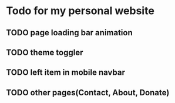 * Todo for my personal website
** TODO page loading bar animation
** TODO theme toggler
** TODO left item in mobile navbar
** TODO other pages(Contact, About, Donate)

